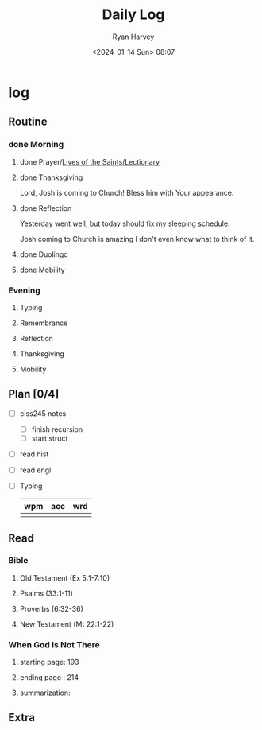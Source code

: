 #+title: Daily Log
#+author: Ryan Harvey
#+date: <2024-01-14 Sun> 08:07
* log 
** Routine
*** done Morning
**** done Prayer/[[https://goarch.org][Lives of the Saints/Lectionary]]
**** done Thanksgiving
Lord, Josh is coming to Church! Bless him with Your appearance.
**** done Reflection
Yesterday went well, but today should fix my sleeping schedule.

Josh coming to Church is amazing I don't even know what to think of it.
**** done Duolingo
**** done Mobility
*** Evening
**** Typing
**** Remembrance 
**** Reflection
**** Thanksgiving
**** Mobility
** Plan [0/4]
- [ ] ciss245 notes
  - [ ] finish recursion
  - [ ] start struct
- [ ] read hist
- [ ] read engl
- [ ] Typing
  | wpm | acc | wrd |
  |-----+-----+-----|
  |     |     |     |
** Read
*** Bible 
**** Old Testament (Ex 5:1-7:10)
**** Psalms (33:1-11)
**** Proverbs (6:32-36)
**** New Testament (Mt 22:1-22)
*** When God Is Not There
**** starting page: 193
**** ending page  : 214
**** summarization: 
** Extra

